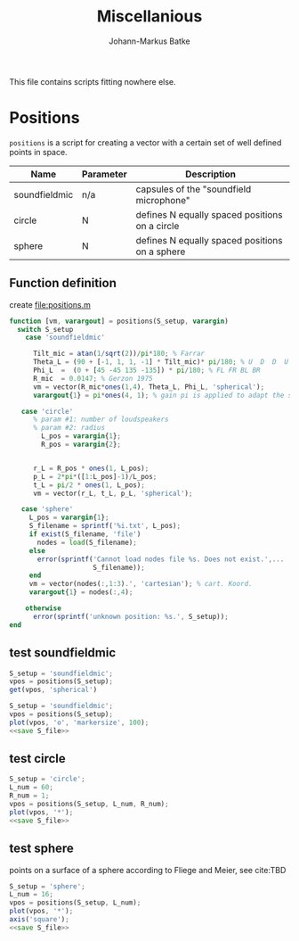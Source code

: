 #+title: Miscellanious 
#+author: Johann-Markus Batke

This file contains scripts fitting nowhere else.

* Positions

=positions= is a script for creating a vector with a certain set of
well defined points in space.

#+name: Positional sets of points in space
| Name          | Parameter | Description                                    |
|---------------+-----------+------------------------------------------------|
| soundfieldmic | n/a       | capsules of the "soundfield microphone"        |
| circle        | N         | defines N equally spaced positions on a circle |
| sphere        | N         | defines N equally spaced positions on a sphere |

** Function definition
create file:positions.m
#+BEGIN_SRC octave :tangle positions.m
function [vm, varargout] = positions(S_setup, varargin)
  switch S_setup
    case 'soundfieldmic'

      Tilt_mic = atan(1/sqrt(2))/pi*180; % Farrar
      Theta_L = (90 + [-1, 1, 1, -1] * Tilt_mic)* pi/180; % U  D  D  U
      Phi_L  =  (0 + [45 -45 135 -135]) * pi/180; % FL FR BL BR
      R_mic  = 0.0147; % Gerzon 1975
      vm = vector(R_mic*ones(1,4), Theta_L, Phi_L, 'spherical');
      varargout{1} = pi*ones(4, 1); % gain pi is applied to adapt the soundfields amplitude to HOA theory

   case 'circle'
      % param #1: number of loudspeakers
      % param #2: radius
        L_pos = varargin{1};
        R_pos = varargin{2};
   

      r_L = R_pos * ones(1, L_pos);
      p_L = 2*pi*([1:L_pos]-1)/L_pos;
      t_L = pi/2 * ones(1, L_pos);
      vm = vector(r_L, t_L, p_L, 'spherical');

   case 'sphere'
     L_pos = varargin{1};
     S_filename = sprintf('%i.txt', L_pos);
     if exist(S_filename, 'file')
       nodes = load(S_filename);
     else
       error(sprintf('Cannot load nodes file %s. Does not exist.',...
                     S_filename));
     end
     vm = vector(nodes(:,1:3).', 'cartesian'); % cart. Koord.
     varargout{1} = nodes(:,4);

    otherwise
      error(sprintf('unknown position: %s.', S_setup));
end
#+END_SRC

** test soundfieldmic
#+BEGIN_SRC octave :results output
S_setup = 'soundfieldmic';
vpos = positions(S_setup);
get(vpos, 'spherical')
#+END_SRC

#+RESULTS:
: ans =
: 
:    0.014700   0.014700   0.014700   0.014700
:    0.955317   2.186276   2.186276   0.955317
:    0.785398  -0.785398   2.356194  -2.356194
: 


#+name: plot soundfield
#+BEGIN_SRC octave :results file :noweb yes :var S_file="img/plot_soundfield.png"
S_setup = 'soundfieldmic';
vpos = positions(S_setup);
plot(vpos, 'o', 'markersize', 100);
<<save S_file>>
#+END_SRC

#+attr_org: :width 300
#+RESULTS: plot soundfield
[[file:img/plot_soundfield.png]]

** test circle

#+name: plot circle
#+BEGIN_SRC octave :results file :noweb yes :var S_file="img/plot_circle.png" :tangle mist.m
S_setup = 'circle';
L_num = 60; 
R_num = 1;
vpos = positions(S_setup, L_num, R_num);
plot(vpos, '*');
<<save S_file>>
#+END_SRC

#+attr_org: :width 500
#+RESULTS: plot circle
[[file:img/plot_circle.png]]

** test sphere
points on a surface of a sphere according to Fliege and Meier, see cite:TBD

#+name: plot sphere
#+BEGIN_SRC octave :results file :noweb yes :var S_file="img/plot_sphere.png" :tangle mist.m
S_setup = 'sphere';
L_num = 16; 
vpos = positions(S_setup, L_num);
plot(vpos, '*');
axis('square');
<<save S_file>>
#+END_SRC
#+attr_org: :width 500
#+RESULTS: plot sphere
[[file:img/plot_sphere.png]]


